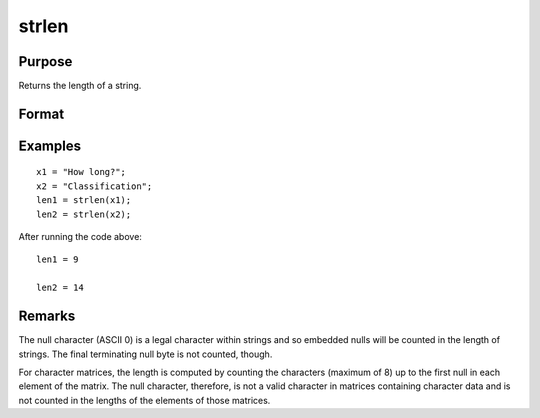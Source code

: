 
strlen
==============================================

Purpose
----------------
Returns the length of a string.

Format
----------------
.. function:: y = strlen(x)

    :param x: data
    :type x: string or NxK matrix of character data, or NxK string array.

    :return y: contains the exact length of the string *x*,
        or NxK matrix or string array containing the lengths of the elements in *x*.

    :rtype y: scalar

Examples
----------------

::

    x1 = "How long?";
    x2 = "Classification";
    len1 = strlen(x1);
    len2 = strlen(x2);

After running the code above:

::

    len1 = 9

    len2 = 14

Remarks
-------

The null character (ASCII 0) is a legal character within strings and so
embedded nulls will be counted in the length of strings. The final
terminating null byte is not counted, though.

For character matrices, the length is computed by counting the
characters (maximum of 8) up to the first null in each element of the
matrix. The null character, therefore, is not a valid character in
matrices containing character data and is not counted in the lengths of
the elements of those matrices.


.. seealso:: Functions :func:`strsect`, :func:`strindx`, :func:`strrindx`
